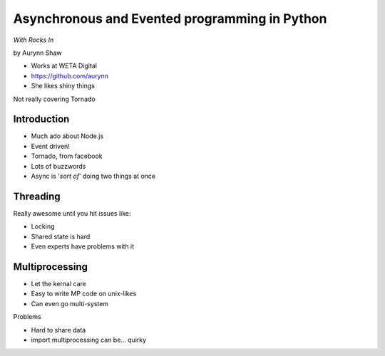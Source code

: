 ================================================
Asynchronous and Evented programming in Python
================================================

*With Rocks In*

by Aurynn Shaw

* Works at WETA Digital
* https://github.com/aurynn
* She likes shiny things

Not really covering Tornado

Introduction
============

* Much ado about Node.js
* Event driven!
* Tornado, from facebook
* Lots of buzzwords
* Async is '*sort of*' doing two things at once

Threading
==========

Really awesome until you hit issues like:

* Locking
* Shared state is hard
* Even experts have problems with it

Multiprocessing
===============

* Let the kernal care
* Easy to write MP code on unix-likes
* Can even go multi-system

Problems

* Hard to share data
* import multiprocessing can be... quirky